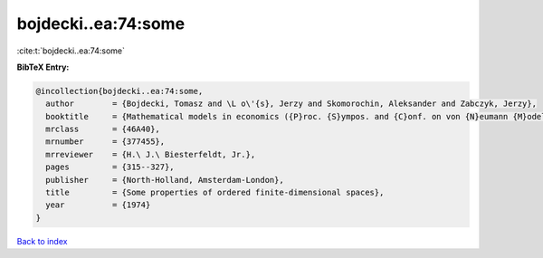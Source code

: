 bojdecki..ea:74:some
====================

:cite:t:`bojdecki..ea:74:some`

**BibTeX Entry:**

.. code-block:: bibtex

   @incollection{bojdecki..ea:74:some,
     author        = {Bojdecki, Tomasz and \L o\'{s}, Jerzy and Skomorochin, Aleksander and Zabczyk, Jerzy},
     booktitle     = {Mathematical models in economics ({P}roc. {S}ympos. and {C}onf. on von {N}eumann {M}odels, {W}arsaw, 1972)},
     mrclass       = {46A40},
     mrnumber      = {377455},
     mrreviewer    = {H.\ J.\ Biesterfeldt, Jr.},
     pages         = {315--327},
     publisher     = {North-Holland, Amsterdam-London},
     title         = {Some properties of ordered finite-dimensional spaces},
     year          = {1974}
   }

`Back to index <../By-Cite-Keys.html>`_
